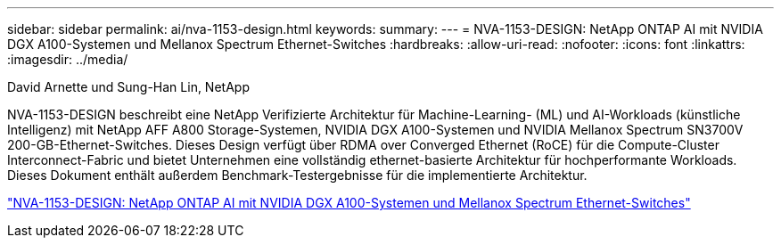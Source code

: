 ---
sidebar: sidebar 
permalink: ai/nva-1153-design.html 
keywords:  
summary:  
---
= NVA-1153-DESIGN: NetApp ONTAP AI mit NVIDIA DGX A100-Systemen und Mellanox Spectrum Ethernet-Switches
:hardbreaks:
:allow-uri-read: 
:nofooter: 
:icons: font
:linkattrs: 
:imagesdir: ../media/


David Arnette und Sung-Han Lin, NetApp

[role="lead"]
NVA-1153-DESIGN beschreibt eine NetApp Verifizierte Architektur für Machine-Learning- (ML) und AI-Workloads (künstliche Intelligenz) mit NetApp AFF A800 Storage-Systemen, NVIDIA DGX A100-Systemen und NVIDIA Mellanox Spectrum SN3700V 200-GB-Ethernet-Switches. Dieses Design verfügt über RDMA over Converged Ethernet (RoCE) für die Compute-Cluster Interconnect-Fabric und bietet Unternehmen eine vollständig ethernet-basierte Architektur für hochperformante Workloads. Dieses Dokument enthält außerdem Benchmark-Testergebnisse für die implementierte Architektur.

link:https://www.netapp.com/pdf.html?item=/media/21793-nva-1153-design.pdf["NVA-1153-DESIGN: NetApp ONTAP AI mit NVIDIA DGX A100-Systemen und Mellanox Spectrum Ethernet-Switches"^]
